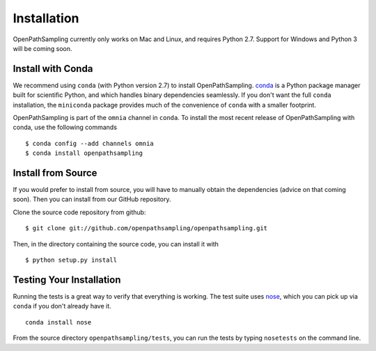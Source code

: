 .. _install:

************
Installation
************

OpenPathSampling currently only works on Mac and Linux, and requires Python
2.7. Support for Windows and Python 3 will be coming soon.

Install with Conda
==================
.. _install-with-conda:

We recommend using ``conda`` (with Python version 2.7) to install
OpenPathSampling.  `conda <http://www.continuum.io/downloads>`_ is a Python
package manager built for scientific Python, and which handles binary
dependencies seamlessly.  If you don't want the full ``conda`` installation,
the ``miniconda`` package provides much of the convenience of ``conda`` with
a smaller footprint.

OpenPathSampling is part of the ``omnia`` channel in ``conda``. To install
the most recent release of OpenPathSampling with conda, use the following
commands ::

  $ conda config --add channels omnia
  $ conda install openpathsampling


Install from Source
===================

If you would prefer to install from source, you will have to manually obtain
the dependencies (advice on that coming soon). Then you can install from our
GitHub repository.

Clone the source code repository from github::

  $ git clone git://github.com/openpathsampling/openpathsampling.git

Then, in the directory containing the source code, you can install it with ::

  $ python setup.py install

Testing Your Installation
=========================
Running the tests is a great way to verify that everything is working. The test
suite uses `nose <https://nose.readthedocs.org/en/latest/>`_, which you can pick
up via ``conda`` if you don't already have it. ::

  conda install nose

From the source directory ``openpathsampling/tests``, you can run the tests
by typing ``nosetests`` on the command line.
